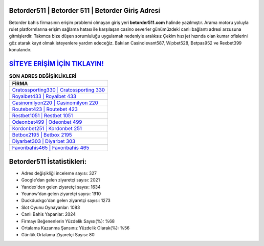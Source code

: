 ﻿Betorder511 | Betorder 511 | Betorder Giriş Adresi
===================================

.. image:: images/betorder-giris.jpg
   :width: 600
   
Betorder bahis firmasının erişim problemi olmayan giriş yeri **betorder511.com** halinde yazılmıştır. Arama motoru yoluyla rulet platformlarına erişim sağlama hatası ile karşılaşan casino severler günümüzdeki canlı bağlantı adresi arzusuna gitmişlerdir. Takımca bize düşen sorumluluğu uygulamak nedeniyle aralıksız Çekim hızı jet hızında olan kumar ofislerini göz atarak kayıt olmak isteyenlere yardım edeceğiz. Bakılan Casinolevant587, Wipbet528, Betpas952 ve Rexbet399 konularıdır.

`SİTEYE ERİŞİM İÇİN TIKLAYIN! <https://urlday.cc/git>`_
==============

.. list-table:: **SON ADRES DEĞİŞİKLİKLERİ**
   :widths: 100
   :header-rows: 1

   * - FİRMA
   * - `Cratossporting330 | Cratossporting 330 <cratossporting330-cratossporting-330-cratossporting-giris-adresi.html>`_
   * - `Royalbet433 | Royalbet 433 <royalbet433-royalbet-433-royalbet-giris-adresi.html>`_
   * - `Casinomilyon220 | Casinomilyon 220 <casinomilyon220-casinomilyon-220-casinomilyon-giris-adresi.html>`_	 
   * - `Routebet423 | Routebet 423 <routebet423-routebet-423-routebet-giris-adresi.html>`_	 
   * - `Restbet1051 | Restbet 1051 <restbet1051-restbet-1051-restbet-giris-adresi.html>`_ 
   * - `Odeonbet499 | Odeonbet 499 <odeonbet499-odeonbet-499-odeonbet-giris-adresi.html>`_
   * - `Kordonbet251 | Kordonbet 251 <kordonbet251-kordonbet-251-kordonbet-giris-adresi.html>`_	 
   * - `Betbox2195 | Betbox 2195 <betbox2195-betbox-2195-betbox-giris-adresi.html>`_
   * - `Diyarbet303 | Diyarbet 303 <diyarbet303-diyarbet-303-diyarbet-giris-adresi.html>`_
   * - `Favoribahis465 | Favoribahis 465 <favoribahis465-favoribahis-465-favoribahis-giris-adresi.html>`_
	 
Betorder511 İstatistikleri:
===================================	 
* Adres değişikliği inceleme sayısı: 327
* Google'dan gelen ziyaretçi sayısı: 2021
* Yandex'den gelen ziyaretçi sayısı: 1634
* Younow'dan gelen ziyaretçi sayısı: 1910
* Duckduckgo'dan gelen ziyaretçi sayısı: 1273
* Slot Oyunu Oynayanlar: 1083
* Canlı Bahis Yapanlar: 2024
* Firmayı Beğenenlerin Yüzdelik Sayısı(%): %68
* Ortalama Kazanma Şansınız Yüzdelik Olarak(%): %56
* Günlük Ortalama Ziyaretçi Sayısı: 80

